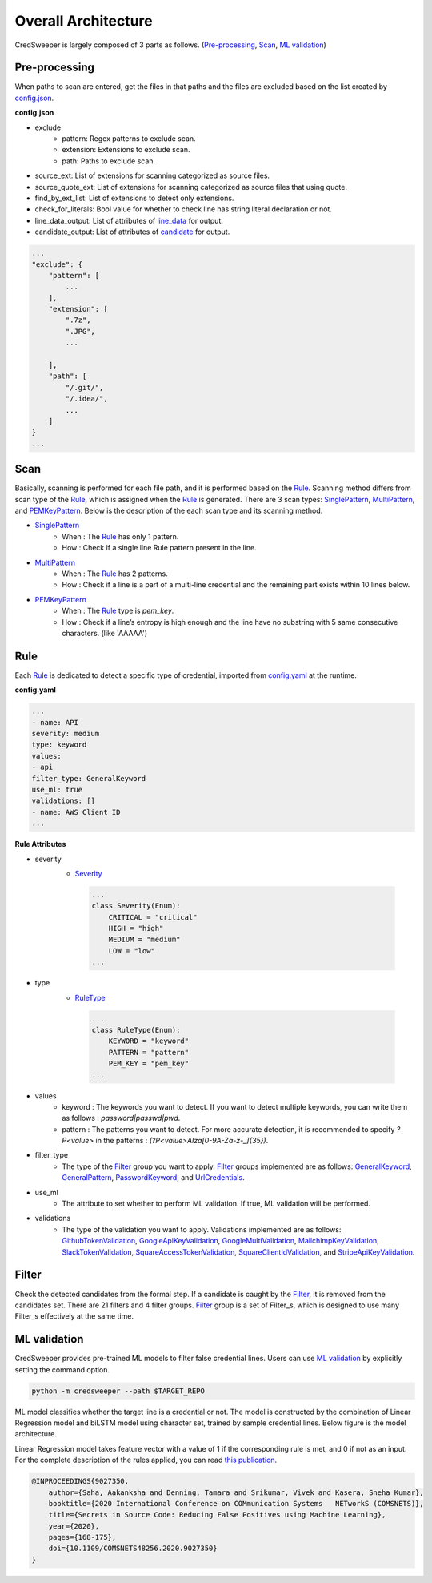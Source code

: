 Overall Architecture
====================

CredSweeper is largely composed of 3 parts as follows. (Pre-processing_, Scan_, `ML validation`_)

.. image:: https://raw.githubusercontent.com/Samsung/CredSweeper/main/docs/images/Architecture.png

Pre-processing
--------------

When paths to scan are entered, get the files in that paths and the files are excluded based on the list created by `config.json <apps_config.html>`_.

**config.json**

- exclude
   - pattern: Regex patterns to exclude scan.
   - extension: Extensions to exclude scan.
   - path: Paths to exclude scan.
- source_ext: List of extensions for scanning categorized as source files.
- source_quote_ext: List of extensions for scanning categorized as source files that using quote.
- find_by_ext_list: List of extensions to detect only extensions.
- check_for_literals: Bool value for whether to check line has string literal declaration or not.
- line_data_output: List of attributes of `line_data <credentials.html#module-credsweeper.credentials.line_data>`_ for output.
- candidate_output: List of attributes of `candidate <credentials.html#module-credsweeper.credentials.candidate>`_ for output.

.. code-block:: text

    ...
    "exclude": {
        "pattern": [
            ...
        ],
        "extension": [
            ".7z",
            ".JPG",
            ...

        ],
        "path": [
            "/.git/",
            "/.idea/",
            ...
        ]
    }
    ...

Scan
----


Basically, scanning is performed for each file path, and it is performed based on the Rule_. Scanning method differs from scan type of the Rule_, which is assigned when the Rule_ is generated. There are 3 scan types: `SinglePattern <scanner.scan_type.html#module-credsweeper.scanner.scan_type.single_pattern>`_, `MultiPattern <scanner.scan_type.html#module-credsweeper.scanner.scan_type.multi_pattern>`_, and `PEMKeyPattern <scanner.scan_type.html#module-credsweeper.scanner.scan_type.pem_key_pattern>`_. Below is the description of the each scan type and its scanning method.

- `SinglePattern <scanner.scan_type.html#module-credsweeper.scanner.scan_type.single_pattern>`_
   - When : The Rule_ has only 1 pattern.
   - How : Check if a single line Rule pattern present in the line.
- `MultiPattern <scanner.scan_type.html#module-credsweeper.scanner.scan_type.multi_pattern>`_
   - When : The Rule_ has 2 patterns.
   - How : Check if a line is a part of a multi-line credential and the remaining part exists within 10 lines below.
- `PEMKeyPattern <scanner.scan_type.html#module-credsweeper.scanner.scan_type.pem_key_pattern>`_
   - When : The Rule_ type is `pem_key`.
   - How : Check if a line’s entropy is high enough and the line have no substring with 5 same consecutive characters. (like 'AAAAA')

Rule
----

Each Rule_ is dedicated to detect a specific type of credential, imported from `config.yaml <rules_config.html>`_ at the runtime.

**config.yaml**

.. code-block:: yaml

    ...
    - name: API
    severity: medium
    type: keyword
    values:
    - api
    filter_type: GeneralKeyword
    use_ml: true
    validations: []
    - name: AWS Client ID
    ...

**Rule Attributes** 

- severity
   - `Severity <common.html#credsweeper.common.constants.Severity>`_

    .. code-block:: python

        ...
        class Severity(Enum):
            CRITICAL = "critical"
            HIGH = "high"
            MEDIUM = "medium"
            LOW = "low"
        ...

- type
   - `RuleType <common.html#credsweeper.common.constants.RuleType>`_
    
    .. code-block:: python

        ...
        class RuleType(Enum):
            KEYWORD = "keyword"
            PATTERN = "pattern"
            PEM_KEY = "pem_key"
        ...

- values
   - keyword : The keywords you want to detect. If you want to detect multiple keywords, you can write them as follows : `password|passwd|pwd`.
   - pattern : The patterns you want to detect. For more accurate detection, it is recommended to specify `?P<value>` in the patterns : `(?P<value>AIza[0-9A-Za-z\-_]{35})`.
- filter_type
   - The type of the Filter_ group you want to apply. Filter_ groups implemented are as follows: `GeneralKeyword <filters.group.html#module-credsweeper.filters.group.general_keyword>`_, `GeneralPattern <filters.group.html#module-credsweeper.filters.group.general_pattern>`_, `PasswordKeyword <filters.group.html#module-credsweeper.filters.group.password_keyword>`_, and `UrlCredentials <filters.group.html#module-credsweeper.filters.group.url_credentials_group>`_.
- use_ml
   - The attribute to set whether to perform ML validation. If true, ML validation will be performed.
- validations
   - The type of the validation you want to apply. Validations implemented are as follows: `GithubTokenValidation <validations.html#module-credsweeper.validations.github_token_validation>`_, `GoogleApiKeyValidation <validations.html#module-credsweeper.validations.google_api_key_validation>`_, `GoogleMultiValidation <validations.html#module-credsweeper.validations.google_multi_validation>`_, `MailchimpKeyValidation <validations.html#module-credsweeper.validations.mailchimp_key_validation>`_, `SlackTokenValidation <validations.html#module-credsweeper.validations.slack_token_validation>`_, `SquareAccessTokenValidation <validations.html#module-credsweeper.validations.square_access_token_validation>`_, `SquareClientIdValidation <validations.html#module-credsweeper.validations.square_client_id_validation>`_, and `StripeApiKeyValidation <validations.html#module-credsweeper.validations.stripe_api_key_validation>`_.

Filter
------

Check the detected candidates from the formal step. If a candidate is caught by the Filter_, it is removed from the candidates set.
There are 21 filters and 4 filter groups. Filter_ group is a set of Filter_s, which is designed to use many Filter_s effectively at the same time.

ML validation
-------------

CredSweeper provides pre-trained ML models to filter false credential lines.
Users can use `ML validation`_ by explicitly setting the command option.

.. code-block:: bash

    python -m credsweeper --path $TARGET_REPO

ML model classifies whether the target line is a credential or not.
The model is constructed by the combination of Linear Regression model and biLSTM model using character set, trained by sample credential lines.
Below figure is the model architecture.

.. image:: https://raw.githubusercontent.com/Samsung/CredSweeper/main/docs/images/Model_with_features.png

Linear Regression model takes feature vector with a value of 1 if the corresponding rule is met, and 0 if not as an input.
For the complete description of the rules applied, you can read `this publication <https://ieeexplore.ieee.org/abstract/document/9027350>`_.

.. code-block:: text

    @INPROCEEDINGS{9027350,
        author={Saha, Aakanksha and Denning, Tamara and Srikumar, Vivek and Kasera, Sneha Kumar},  
        booktitle={2020 International Conference on COMmunication Systems   NETworkS (COMSNETS)},   
        title={Secrets in Source Code: Reducing False Positives using Machine Learning},   
        year={2020}, 
        pages={168-175},  
        doi={10.1109/COMSNETS48256.2020.9027350}
    }
